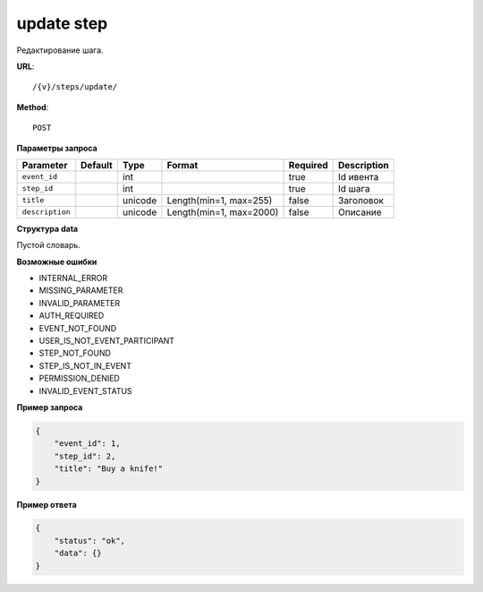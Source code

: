 update step
===========

Редактирование шага.

**URL**::

    /{v}/steps/update/

**Method**::

    POST

**Параметры запроса**

===============  =======  =======  =======================  ========  ===========
Parameter        Default  Type     Format                   Required  Description
===============  =======  =======  =======================  ========  ===========
``event_id``              int                               true      Id ивента
``step_id``               int                               true      Id шага
``title``                 unicode  Length(min=1, max=255)   false     Заголовок
``description``           unicode  Length(min=1, max=2000)  false     Описание
===============  =======  =======  =======================  ========  ===========

**Структура data**

Пустой словарь.

**Возможные ошибки**

* INTERNAL_ERROR
* MISSING_PARAMETER
* INVALID_PARAMETER
* AUTH_REQUIRED
* EVENT_NOT_FOUND
* USER_IS_NOT_EVENT_PARTICIPANT
* STEP_NOT_FOUND
* STEP_IS_NOT_IN_EVENT
* PERMISSION_DENIED
* INVALID_EVENT_STATUS

**Пример запроса**

.. code-block:: javascript

    {
        "event_id": 1,
        "step_id": 2,
        "title": "Buy a knife!"
    }

**Пример ответа**

.. code-block:: javascript

    {
        "status": "ok",
        "data": {}
    }